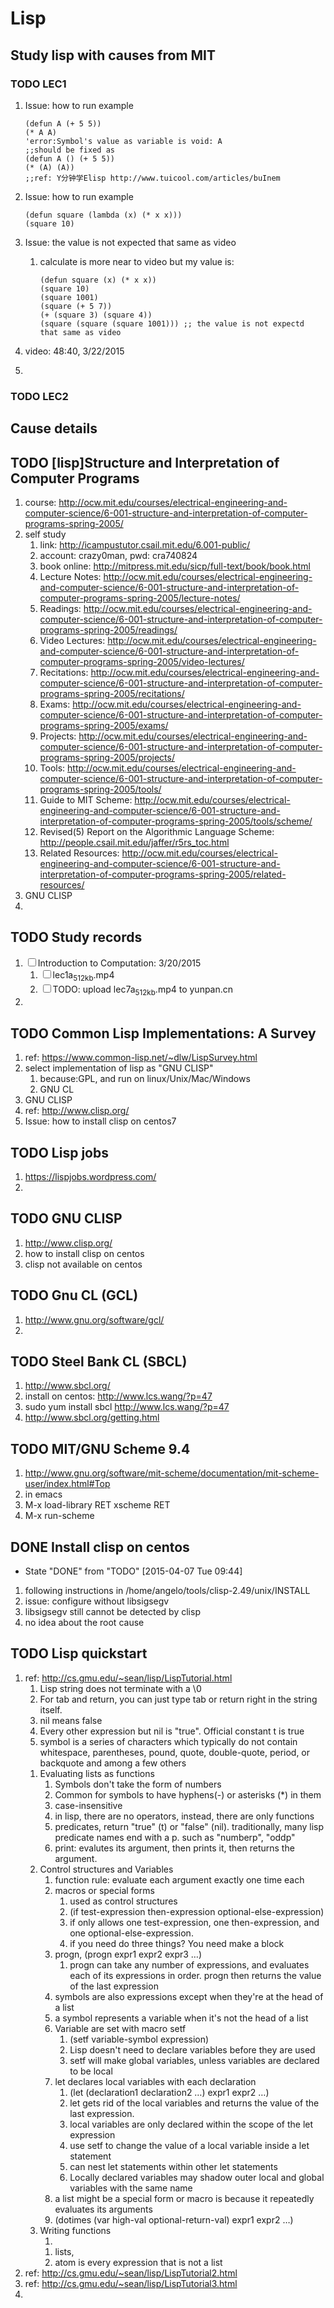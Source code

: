 * Lisp
** Study lisp with causes from MIT
*** TODO LEC1
    1. Issue: how to run example
       #+BEGIN_SRC 
	(defun A (+ 5 5))
	(* A A)
	'error:Symbol's value as variable is void: A
	;;should be fixed as
	(defun A () (+ 5 5))
	(* (A) (A))
	;;ref: Y分钟学Elisp http://www.tuicool.com/articles/buInem
       #+END_SRC

    2. Issue: how to run example
       #+BEGIN_SRC 
	(defun square (lambda (x) (* x x)))
	(square 10)
       #+END_SRC
    3. Issue: the value is not expected that same as video
       1. calculate is more near to video but my value is: 
       #+BEGIN_SRC 
       (defun square (x) (* x x))
       (square 10)
       (square 1001)
       (square (+ 5 7))
       (+ (square 3) (square 4))
       (square (square (square 1001))) ;; the value is not expectd that same as video
       #+END_SRC
    4. video: 48:40, 3/22/2015
    5. 
*** TODO LEC2
** Cause details
** TODO [lisp]Structure and Interpretation of Computer Programs
   1. course: http://ocw.mit.edu/courses/electrical-engineering-and-computer-science/6-001-structure-and-interpretation-of-computer-programs-spring-2005/
   2. self study
      1. link: http://icampustutor.csail.mit.edu/6.001-public/
      2. account: crazy0man, pwd: cra740824
      3. book online: http://mitpress.mit.edu/sicp/full-text/book/book.html
      4. Lecture Notes: http://ocw.mit.edu/courses/electrical-engineering-and-computer-science/6-001-structure-and-interpretation-of-computer-programs-spring-2005/lecture-notes/
      5. Readings: http://ocw.mit.edu/courses/electrical-engineering-and-computer-science/6-001-structure-and-interpretation-of-computer-programs-spring-2005/readings/
      6. Video Lectures: http://ocw.mit.edu/courses/electrical-engineering-and-computer-science/6-001-structure-and-interpretation-of-computer-programs-spring-2005/video-lectures/
      7. Recitations: http://ocw.mit.edu/courses/electrical-engineering-and-computer-science/6-001-structure-and-interpretation-of-computer-programs-spring-2005/recitations/
      8. Exams: http://ocw.mit.edu/courses/electrical-engineering-and-computer-science/6-001-structure-and-interpretation-of-computer-programs-spring-2005/exams/
      9. Projects: http://ocw.mit.edu/courses/electrical-engineering-and-computer-science/6-001-structure-and-interpretation-of-computer-programs-spring-2005/projects/
      10. Tools: http://ocw.mit.edu/courses/electrical-engineering-and-computer-science/6-001-structure-and-interpretation-of-computer-programs-spring-2005/tools/
	  1. Guide to MIT Scheme: http://ocw.mit.edu/courses/electrical-engineering-and-computer-science/6-001-structure-and-interpretation-of-computer-programs-spring-2005/tools/scheme/
	  2. Revised(5) Report on the Algorithmic Language Scheme: http://people.csail.mit.edu/jaffer/r5rs_toc.html
      11. Related Resources: http://ocw.mit.edu/courses/electrical-engineering-and-computer-science/6-001-structure-and-interpretation-of-computer-programs-spring-2005/related-resources/
   3. GNU CLISP
   4. 

** TODO Study records
   1. [ ] Introduction to Computation: 3/20/2015
      1. [ ] lec1a_512kb.mp4
      2. [ ] TODO: upload lec7a_512kb.mp4 to yunpan.cn
   2. 
** TODO Common Lisp Implementations: A Survey
   1. ref: https://www.common-lisp.net/~dlw/LispSurvey.html
   2. select implementation of lisp as "GNU CLISP"
      1. because:GPL, and run on linux/Unix/Mac/Windows
      2. GNU CL
   3. GNU CLISP
   4. ref: http://www.clisp.org/
   5. Issue: how to install clisp on centos7
** TODO Lisp jobs
   1. https://lispjobs.wordpress.com/
   2. 
** TODO GNU CLISP
   1. http://www.clisp.org/
   2. how to install clisp on centos
   3. clisp not available on centos

** TODO Gnu CL (GCL)
   1. http://www.gnu.org/software/gcl/
   2. 

** TODO Steel Bank CL (SBCL)
   1. http://www.sbcl.org/
   2. install on centos: http://www.lcs.wang/?p=47
   3. sudo yum install sbcl http://www.lcs.wang/?p=47
   4. http://www.sbcl.org/getting.html
** TODO MIT/GNU Scheme 9.4
   1. http://www.gnu.org/software/mit-scheme/documentation/mit-scheme-user/index.html#Top
   2. in emacs
   3. M-x load-library RET xscheme RET
   4. M-x run-scheme
** DONE Install clisp on centos
   CLOSED: [2015-04-07 Tue 09:44]
   - State "DONE"       from "TODO"       [2015-04-07 Tue 09:44]
   1. following instructions in /home/angelo/tools/clisp-2.49/unix/INSTALL
   2. issue: configure without libsigsegv
   3. libsigsegv still cannot be detected by clisp
   4. no idea about the root cause
** TODO Lisp quickstart
   1. ref: http://cs.gmu.edu/~sean/lisp/LispTutorial.html
      1. Lisp string does not terminate with a \0
      2. For tab and return, you can just type tab or return right in the string itself.
      3. nil means false
      4. Every other expression but nil is "true". Official constant t is true
      5. symbol is a series of characters which typically do not contain whitespace, parentheses, pound, quote, double-quote, period, or backquote and among a few others
	 1. Evaluating lists as functions
	    1. Symbols don't take the form of numbers
	    2. Common for symbols to have hyphens(-) or asterisks (*) in them
	    3. case-insensitive
	    4. in lisp, there are no operators, instead, there are only functions
	    5. predicates, return "true" (t) or "false" (nil). traditionally, many lisp predicate names end with a p. such as "numberp", "oddp"
	    6. print: evalutes its argument, then prints it, then returns the argument.
	 2. Control structures and Variables
	    1. function rule: evaluate each argument exactly one time each
	    2. macros or special forms
	       1) used as control structures
	       2) (if test-expression then-expression optional-else-expression)
	       3) if only allows one test-expression, one then-expression, and one optional-else-expression.
	       4) if you need do three things? You need make a block
	    3. progn, (progn expr1 expr2 expr3 ...)
	       1. progn can take any number of expressions, and evaluates each of its expressions in order. progn then returns the value of the last expression
	    4. symbols are also expressions except when they're at the head of a list
	    5. a symbol represents a variable when it's not the head of a list
	    6. Variable are set with macro setf
	       1. (setf variable-symbol expression)
	       2. Lisp doesn't need to declare variables before they are used
	       3. setf will make global variables, unless variables are declared to be local
	    7. let declares local variables with each declaration
	       1) (let (declaration1 declaration2 ...) expr1 expr2 ...)
	       2) let gets rid of the local variables and returns the value of the last expression.
	       3) local variables are only declared within the scope of the let expression
	       4) use setf to change the value of a local variable inside a let statement
	       5) can nest let statements within other let statements
	       6) Locally declared variables may shadow outer local and global variables with the same name
	    8. a list might be a special form or macro is because it repeatedly evaluates its arguments
	    9. (dotimes (var high-val optional-return-val) expr1 expr2 ...)
	 3. Writing functions
	    1. 
      6. lists, 
      7. atom is every expression that is not a list
   2. ref: http://cs.gmu.edu/~sean/lisp/LispTutorial2.html
   3. ref: http://cs.gmu.edu/~sean/lisp/LispTutorial3.html
   4. 
